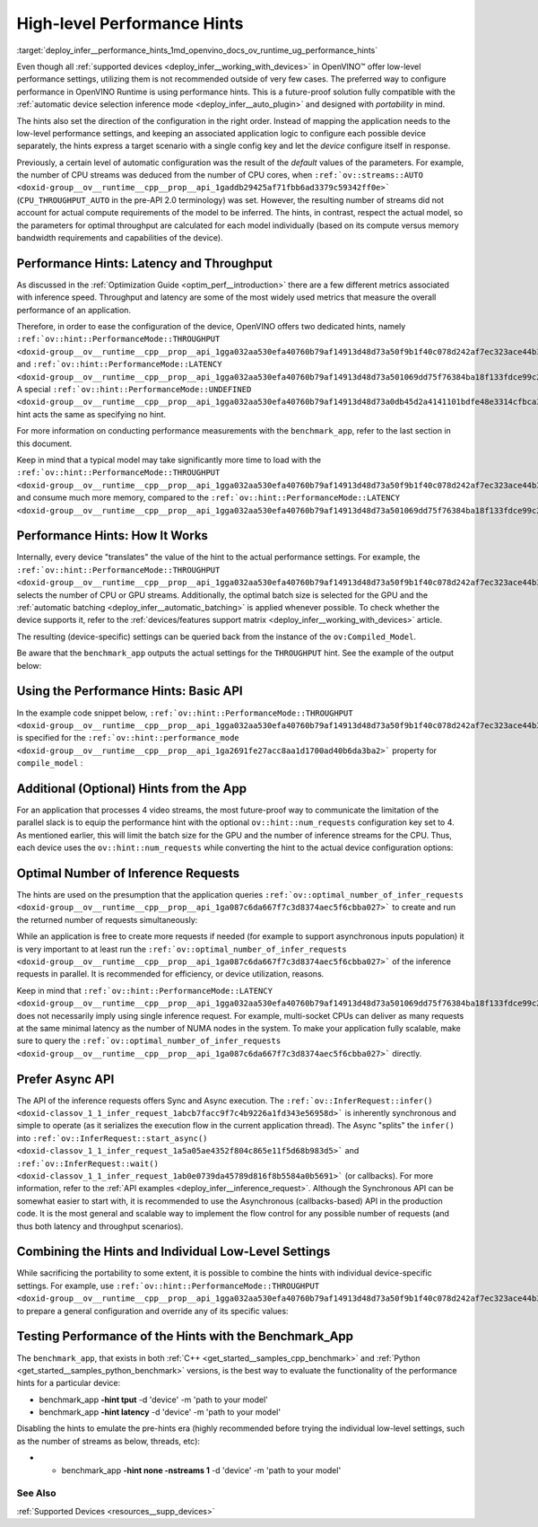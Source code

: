.. index:: pair: page; High-level Performance Hints
.. _deploy_infer__performance_hints:

.. meta::
   :description: OpenVINO Runtime offers two dedicated high-level performance 
                 hints, namely throughput and latency, that help to configure 
                 an inference device.
   :keywords: OpenVINO Runtime, performance hints, high-level performance hints,
              device configuration, inference device, inference, model inference, 
              performance mode, latency, throughput, analyze performance, 
              increase performance, benchmark_app, device-specific configuration, 
              Compiled_Model, basic API, performance settings, batch size, 
              device configuration, Intel CPU, Intel GPU, latency hint, 
              throughput hint, num_requests, parallel inference requests,
              Async API, Asynchronous API, portability

High-level Performance Hints
============================

:target:`deploy_infer__performance_hints_1md_openvino_docs_ov_runtime_ug_performance_hints` 

Even though all :ref:`supported devices <deploy_infer__working_with_devices>` in OpenVINO™ offer low-level performance settings, utilizing them is not recommended outside of very few cases. The preferred way to configure performance in OpenVINO Runtime is using performance hints. This is a future-proof solution fully compatible with the :ref:`automatic device selection inference mode <deploy_infer__auto_plugin>` and designed with *portability* in mind.

The hints also set the direction of the configuration in the right order. Instead of mapping the application needs to the low-level performance settings, and keeping an associated application logic to configure each possible device separately, the hints express a target scenario with a single config key and let the *device* configure itself in response.

Previously, a certain level of automatic configuration was the result of the *default* values of the parameters. For example, the number of CPU streams was deduced from the number of CPU cores, when ``:ref:`ov::streams::AUTO <doxid-group__ov__runtime__cpp__prop__api_1gaddb29425af71fbb6ad3379c59342ff0e>``` (``CPU_THROUGHPUT_AUTO`` in the pre-API 2.0 terminology) was set. However, the resulting number of streams did not account for actual compute requirements of the model to be inferred. The hints, in contrast, respect the actual model, so the parameters for optimal throughput are calculated for each model individually (based on its compute versus memory bandwidth requirements and capabilities of the device).

Performance Hints: Latency and Throughput
~~~~~~~~~~~~~~~~~~~~~~~~~~~~~~~~~~~~~~~~~

As discussed in the :ref:`Optimization Guide <optim_perf__introduction>` there are a few different metrics associated with inference speed. Throughput and latency are some of the most widely used metrics that measure the overall performance of an application.

Therefore, in order to ease the configuration of the device, OpenVINO offers two dedicated hints, namely ``:ref:`ov::hint::PerformanceMode::THROUGHPUT <doxid-group__ov__runtime__cpp__prop__api_1gga032aa530efa40760b79af14913d48d73a50f9b1f40c078d242af7ec323ace44b3>``` and ``:ref:`ov::hint::PerformanceMode::LATENCY <doxid-group__ov__runtime__cpp__prop__api_1gga032aa530efa40760b79af14913d48d73a501069dd75f76384ba18f133fdce99c2>```. A special ``:ref:`ov::hint::PerformanceMode::UNDEFINED <doxid-group__ov__runtime__cpp__prop__api_1gga032aa530efa40760b79af14913d48d73a0db45d2a4141101bdfe48e3314cfbca3>``` hint acts the same as specifying no hint.

For more information on conducting performance measurements with the ``benchmark_app``, refer to the last section in this document.

Keep in mind that a typical model may take significantly more time to load with the ``:ref:`ov::hint::PerformanceMode::THROUGHPUT <doxid-group__ov__runtime__cpp__prop__api_1gga032aa530efa40760b79af14913d48d73a50f9b1f40c078d242af7ec323ace44b3>``` and consume much more memory, compared to the ``:ref:`ov::hint::PerformanceMode::LATENCY <doxid-group__ov__runtime__cpp__prop__api_1gga032aa530efa40760b79af14913d48d73a501069dd75f76384ba18f133fdce99c2>```.

Performance Hints: How It Works
~~~~~~~~~~~~~~~~~~~~~~~~~~~~~~~

Internally, every device "translates" the value of the hint to the actual performance settings. For example, the ``:ref:`ov::hint::PerformanceMode::THROUGHPUT <doxid-group__ov__runtime__cpp__prop__api_1gga032aa530efa40760b79af14913d48d73a50f9b1f40c078d242af7ec323ace44b3>``` selects the number of CPU or GPU streams. Additionally, the optimal batch size is selected for the GPU and the :ref:`automatic batching <deploy_infer__automatic_batching>` is applied whenever possible. To check whether the device supports it, refer to the :ref:`devices/features support matrix <deploy_infer__working_with_devices>` article.

The resulting (device-specific) settings can be queried back from the instance of the ``ov:Compiled_Model``.

Be aware that the ``benchmark_app`` outputs the actual settings for the ``THROUGHPUT`` hint. See the example of the output below:

.. ref-code-block:: cpp

	$benchmark_app -hint tput -d CPU -m 'path to your favorite model'
	...
	[Step 8/11] Setting optimal runtime parameters
	[ INFO ] Device: CPU
	[ INFO ]   { PERFORMANCE_HINT , THROUGHPUT }
	...
	[ INFO ]   { OPTIMAL_NUMBER_OF_INFER_REQUESTS , 4 }
	[ INFO ]   { NUM_STREAMS , 4 }
	...

Using the Performance Hints: Basic API
~~~~~~~~~~~~~~~~~~~~~~~~~~~~~~~~~~~~~~

In the example code snippet below, ``:ref:`ov::hint::PerformanceMode::THROUGHPUT <doxid-group__ov__runtime__cpp__prop__api_1gga032aa530efa40760b79af14913d48d73a50f9b1f40c078d242af7ec323ace44b3>``` is specified for the ``:ref:`ov::hint::performance_mode <doxid-group__ov__runtime__cpp__prop__api_1ga2691fe27acc8aa1d1700ad40b6da3ba2>``` property for ``compile_model`` :





.. tab:: C++

    .. doxygensnippet:: ../../snippets/ov_auto_batching.cpp
       :language: cpp
       :fragment: [compile_model]

.. tab:: Python

    .. doxygensnippet:: ../../snippets/ov_auto_batching.py
       :language: python
       :fragment: [compile_model]

Additional (Optional) Hints from the App
~~~~~~~~~~~~~~~~~~~~~~~~~~~~~~~~~~~~~~~~

For an application that processes 4 video streams, the most future-proof way to communicate the limitation of the parallel slack is to equip the performance hint with the optional ``ov::hint::num_requests`` configuration key set to 4. As mentioned earlier, this will limit the batch size for the GPU and the number of inference streams for the CPU. Thus, each device uses the ``ov::hint::num_requests`` while converting the hint to the actual device configuration options:





.. tab:: C++

    .. doxygensnippet:: ../../snippets/ov_auto_batching.cpp
       :language: cpp
       :fragment: [hint_num_requests]

.. tab:: Python

    .. doxygensnippet:: ../../snippets/ov_auto_batching.py
       :language: python
       :fragment: [hint_num_requests]

Optimal Number of Inference Requests
~~~~~~~~~~~~~~~~~~~~~~~~~~~~~~~~~~~~

The hints are used on the presumption that the application queries ``:ref:`ov::optimal_number_of_infer_requests <doxid-group__ov__runtime__cpp__prop__api_1ga087c6da667f7c3d8374aec5f6cbba027>``` to create and run the returned number of requests simultaneously:





.. tab:: C++

    .. doxygensnippet:: ../../snippets/ov_auto_batching.cpp
       :language: cpp
       :fragment: [query_optimal_num_requests]

.. tab:: Python

    .. doxygensnippet:: ../../snippets/ov_auto_batching.py
       :language: python
       :fragment: [query_optimal_num_requests]

While an application is free to create more requests if needed (for example to support asynchronous inputs population) it is very important to at least run the ``:ref:`ov::optimal_number_of_infer_requests <doxid-group__ov__runtime__cpp__prop__api_1ga087c6da667f7c3d8374aec5f6cbba027>``` of the inference requests in parallel. It is recommended for efficiency, or device utilization, reasons.

Keep in mind that ``:ref:`ov::hint::PerformanceMode::LATENCY <doxid-group__ov__runtime__cpp__prop__api_1gga032aa530efa40760b79af14913d48d73a501069dd75f76384ba18f133fdce99c2>``` does not necessarily imply using single inference request. For example, multi-socket CPUs can deliver as many requests at the same minimal latency as the number of NUMA nodes in the system. To make your application fully scalable, make sure to query the ``:ref:`ov::optimal_number_of_infer_requests <doxid-group__ov__runtime__cpp__prop__api_1ga087c6da667f7c3d8374aec5f6cbba027>``` directly.

Prefer Async API
~~~~~~~~~~~~~~~~

The API of the inference requests offers Sync and Async execution. The ``:ref:`ov::InferRequest::infer() <doxid-classov_1_1_infer_request_1abcb7facc9f7c4b9226a1fd343e56958d>``` is inherently synchronous and simple to operate (as it serializes the execution flow in the current application thread). The Async "splits" the ``infer()`` into ``:ref:`ov::InferRequest::start_async() <doxid-classov_1_1_infer_request_1a5a05ae4352f804c865e11f5d68b983d5>``` and ``:ref:`ov::InferRequest::wait() <doxid-classov_1_1_infer_request_1ab0e0739da45789d816f8b5584a0b5691>``` (or callbacks). For more information, refer to the :ref:`API examples <deploy_infer__inference_request>`. Although the Synchronous API can be somewhat easier to start with, it is recommended to use the Asynchronous (callbacks-based) API in the production code. It is the most general and scalable way to implement the flow control for any possible number of requests (and thus both latency and throughput scenarios).

Combining the Hints and Individual Low-Level Settings
~~~~~~~~~~~~~~~~~~~~~~~~~~~~~~~~~~~~~~~~~~~~~~~~~~~~~

While sacrificing the portability to some extent, it is possible to combine the hints with individual device-specific settings. For example, use ``:ref:`ov::hint::PerformanceMode::THROUGHPUT <doxid-group__ov__runtime__cpp__prop__api_1gga032aa530efa40760b79af14913d48d73a50f9b1f40c078d242af7ec323ace44b3>``` to prepare a general configuration and override any of its specific values:







.. tab:: C++

    .. doxygensnippet:: ../../snippets/ov_auto_batching.cpp
       :language: cpp
       :fragment: [hint_plus_low_level]

.. tab:: Python

    .. doxygensnippet:: ../../snippets/ov_auto_batching.py
       :language: python
       :fragment: [hint_plus_low_level]

Testing Performance of the Hints with the Benchmark_App
~~~~~~~~~~~~~~~~~~~~~~~~~~~~~~~~~~~~~~~~~~~~~~~~~~~~~~~

The ``benchmark_app``, that exists in both :ref:`C++ <get_started__samples_cpp_benchmark>` and :ref:`Python <get_started__samples_python_benchmark>` versions, is the best way to evaluate the functionality of the performance hints for a particular device:

* benchmark_app **-hint tput** -d 'device' -m 'path to your model'

* benchmark_app **-hint latency** -d 'device' -m 'path to your model'

Disabling the hints to emulate the pre-hints era (highly recommended before trying the individual low-level settings, such as the number of streams as below, threads, etc):

* - benchmark_app **-hint none -nstreams 1** -d 'device' -m 'path to your model'

See Also
--------

:ref:`Supported Devices <resources__supp_devices>`

